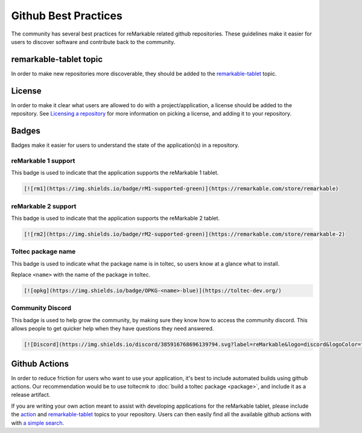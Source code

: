 =====================
Github Best Practices
=====================

The community has several best practices for reMarkable related github repositories. These guidelines make it easier for users to discover software and contribute back to the community.

remarkable-tablet topic
=======================

In order to make new repositories more discoverable, they should be added to the `remarkable-tablet <https://github.com/topics/remarkable-tablet>`_ topic.

License
=======

In order to make it clear what users are allowed to do with a project/application, a license should be added to the repository. See `Licensing a repository <https://docs.github.com/en/repositories/managing-your-repositorys-settings-and-features/customizing-your-repository/licensing-a-repository>`_ for more information on picking a license, and adding it to your repository.
 
Badges
======

Badges make it easier for users to understand the state of the application(s) in a repository.

reMarkable 1 support
--------------------

This badge is used to indicate that the application supports the reMarkable 1 tablet.

.. image:: https://img.shields.io/badge/rM1-supported-green
  :alt: rM1 supported
  :target: https://remarkable.com/store/remarkable

.. code-block:: markdown

  [![rm1](https://img.shields.io/badge/rM1-supported-green)](https://remarkable.com/store/remarkable)

reMarkable 2 support
--------------------

This badge is used to indicate that the application supports the reMarkable 2 tablet.

.. image:: https://img.shields.io/badge/rM2-supported-green
  :alt: rM2 supported
  :target: https://remarkable.com/store/remarkable

.. code-block:: markdown

  [![rm2](https://img.shields.io/badge/rM2-supported-green)](https://remarkable.com/store/remarkable-2)

Toltec package name
-------------------

This badge is used to indicate what the package name is in toltec, so users know at a glance what to install.

.. image:: https://img.shields.io/badge/OPKG-oxide-blue
  :alt: rM2 supported
  :target: https://toltec-dev.org/

Replace ``<name>`` with the name of the package in toltec.

.. code-block:: markdown

  [![opkg](https://img.shields.io/badge/OPKG-<name>-blue)](https://toltec-dev.org/)

Community Discord
-----------------

This badge is used to help grow the community, by making sure they know how to access the community discord. This allows people to get quicker help when they have questions they need answered.

.. image:: https://img.shields.io/discord/385916768696139794.svg?label=reMarkable&logo=discord&logoColor=ffffff&color=7389D8&labelColor=6A7EC2
  :target: https://discord.gg/ATqQGfu

.. code-block:: markdown

  [![Discord](https://img.shields.io/discord/385916768696139794.svg?label=reMarkable&logo=discord&logoColor=ffffff&color=7389D8&labelColor=6A7EC2)](https://discord.gg/ATqQGfu)

Github Actions
==============

In order to reduce friction for users who want to use your application, it's best to include automated builds using github actions. Our recommendation would be to use toltecmk to :doc:`build a toltec package <package>`, and include it as a release artifact.

If you are writing your own action meant to assist with developing applications for the reMarkable tablet, please include the `action <https://github.com/topics/action>`_ and `remarkable-tablet <https://github.com/topics/remarkable-tablet>`_ topics to your repository. Users can then easily find all the available github actions with with `a simple search <https://github.com/search?q=topic%3Aaction+topic%3Aremarkable-tablet&type=repositories>`_.
